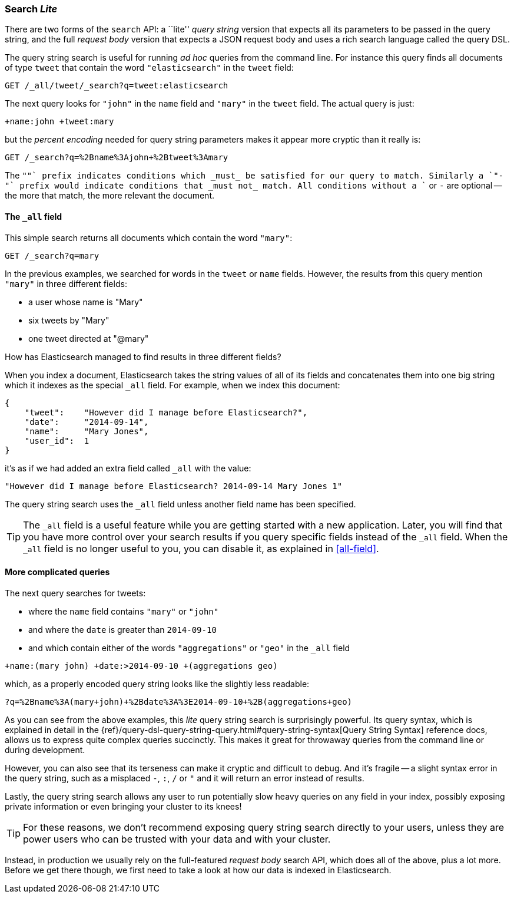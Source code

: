 [[search-lite]]
=== Search _Lite_

There are two forms of the `search` API: a ``lite'' _query string_ version
that expects all its parameters to be passed in the query string, and the full
_request body_ version that expects a JSON request body and uses a
rich search language called the query DSL.

The query string search is useful for running _ad hoc_ queries from the
command line. For instance this query finds all documents of type `tweet` that
contain the word `"elasticsearch"` in the `tweet` field:

[source,js]
--------------------------------------------------
GET /_all/tweet/_search?q=tweet:elasticsearch
--------------------------------------------------
// SENSE: 050_Search/20_Query_string.json

The next query looks for `"john"` in the `name` field and `"mary"` in the
`tweet` field. The actual query is just:

    +name:john +tweet:mary

but the _percent encoding_ needed for query string parameters makes it appear
more cryptic than it really is:

[source,js]
--------------------------------------------------
GET /_search?q=%2Bname%3Ajohn+%2Btweet%3Amary
--------------------------------------------------
// SENSE: 050_Search/20_Query_string.json


The `"+"` prefix indicates conditions which _must_ be satisfied for our query to
match. Similarly a `"-"` prefix would indicate conditions that _must not_
match.  All conditions without a `+` or `-` are optional -- the more that match,
the more relevant the document.

[[all-field-intro]]
==== The `_all` field

This simple search returns all documents which contain the word `"mary"`:

[source,js]
--------------------------------------------------
GET /_search?q=mary
--------------------------------------------------
// SENSE: 050_Search/20_All_field.json


In the previous examples, we searched for words in the `tweet` or
`name` fields. However, the results from this query mention `"mary"` in
three different fields:

* a user whose name is "Mary"
* six tweets by "Mary"
* one tweet directed at "@mary"

How has Elasticsearch managed to find results in three different fields?

When you index a document, Elasticsearch takes the string values of all of
its fields and concatenates them into one big string which it indexes as
the special `_all` field. For example, when we index this document:

[source,js]
--------------------------------------------------
{
    "tweet":    "However did I manage before Elasticsearch?",
    "date":     "2014-09-14",
    "name":     "Mary Jones",
    "user_id":  1
}
--------------------------------------------------


it's as if we had added an extra field called `_all` with the value:

[source,js]
--------------------------------------------------
"However did I manage before Elasticsearch? 2014-09-14 Mary Jones 1"
--------------------------------------------------


The query string search uses the `_all` field unless another
field name has been specified.

TIP: The `_all` field is a useful feature while you are getting started with
a new application. Later, you will find that you have more control over
your search results if you query specific fields instead of the `_all`
field.  When the `_all` field is no longer useful to you, you can
disable it, as explained in <<all-field>>.

[[query-string-query]]
==== More complicated queries

The next query searches for tweets:

* where the `name` field contains `"mary"` or `"john"`
* and where the `date` is greater than `2014-09-10`
* and which contain either of the words `"aggregations"` or `"geo"` in the
  `_all` field

[source,js]
--------------------------------------------------
+name:(mary john) +date:>2014-09-10 +(aggregations geo)
--------------------------------------------------
// SENSE: 050_Search/20_All_field.json

which, as a properly encoded query string looks like the slightly less
readable:

[source,js]
--------------------------------------------------
?q=%2Bname%3A(mary+john)+%2Bdate%3A%3E2014-09-10+%2B(aggregations+geo)
--------------------------------------------------

As you can see from the above examples, this _lite_ query string search is
surprisingly powerful. Its query syntax, which is explained in detail in the
{ref}/query-dsl-query-string-query.html#query-string-syntax[Query String Syntax]
reference docs, allows us to express quite complex queries succinctly. This
makes it great for throwaway queries from the command line or during
development.

However, you can also see that its terseness can make it cryptic and
difficult to debug. And it's fragile -- a slight syntax error in the query
string, such as a misplaced `-`, `:`, `/` or `"` and it will return an error
instead of results.

Lastly, the query string search allows any user to run potentially slow heavy
queries on any field in your index, possibly exposing private information or
even bringing your cluster to its knees!

[TIP]
==================================================
For these reasons, we don't recommend exposing query string search directly to
your users, unless they are power users who can be trusted with your data and
with your cluster.
==================================================

Instead, in production we usually rely on the full-featured _request body_
search API, which does all of the above, plus a lot more. Before we get there
though, we first need to take a look at how our data is indexed in
Elasticsearch.

